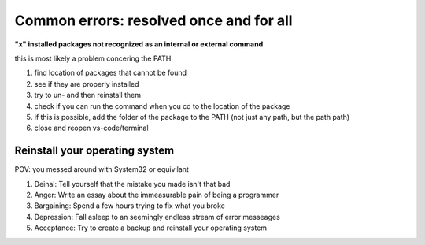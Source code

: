 Common errors: resolved once and for all 
===============

**"x" installed packages not recognized as an internal or external command**

this is most likely a problem concering the PATH

1. find location of packages that cannot be found 

2. see if they are properly installed 

3. try to un- and then reinstall them 

4. check if you can run the command when you cd to the location of the package 

5. if this is possible, add the folder of the package to the PATH (not just any path, but the path path)

6. close and reopen vs-code/terminal 



Reinstall your operating system
------

POV: you messed around with System32 or equivilant

1. Deinal: Tell yourself that the mistake you made isn't that bad
2. Anger: Write an essay about the immeasurable pain of being a programmer 
3. Bargaining: Spend a few hours trying to fix what you broke 
4. Depression: Fall asleep to an seemingly endless stream of error messeages 
5. Acceptance: Try to create a backup and reinstall your operating system 